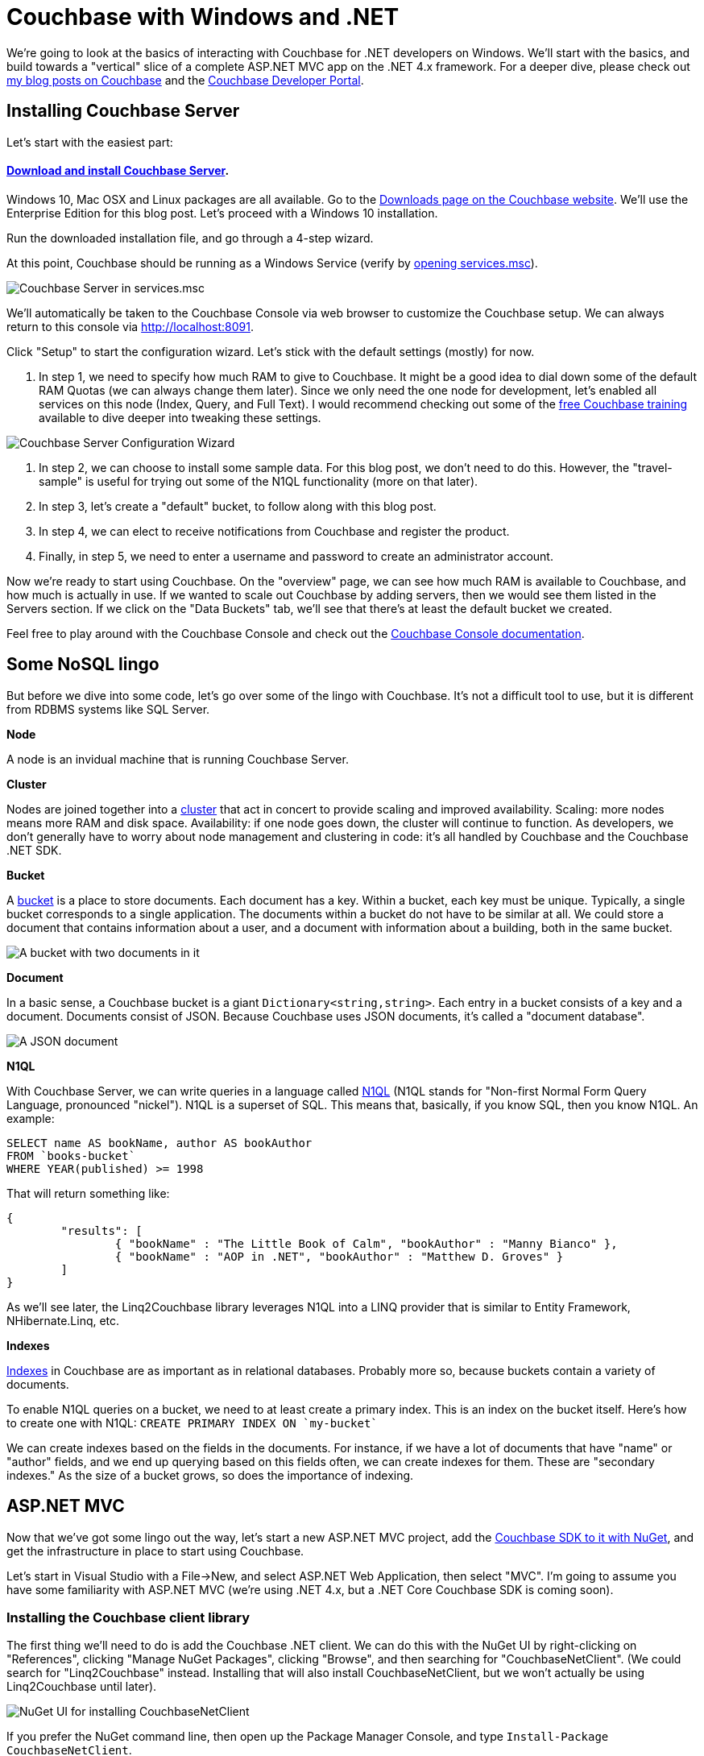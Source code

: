 :imagesdir: images

# Couchbase with Windows and .NET

We're going to look at the basics of interacting with Couchbase for .NET developers on Windows. We'll start with the basics, and build towards a "vertical" slice of a complete ASP.NET MVC app on the .NET 4.x framework. For a deeper dive, please check out link:http://blog.couchbase.com/[my blog posts on Couchbase] and the link:http://developer.couchbase.com[Couchbase Developer Portal].

## Installing Couchbase Server

Let's start with the easiest part:

#### link:http://www.couchbase.com/nosql-databases/downloads[Download and install Couchbase Server].

Windows 10, Mac OSX and Linux packages are all available. Go to the link:http://www.couchbase.com/nosql-databases/downloads[Downloads page on the Couchbase website]. We'll use the Enterprise Edition for this blog post. Let's proceed with a Windows 10 installation.

Run the downloaded installation file, and go through a 4-step wizard.

At this point, Couchbase should be running as a Windows Service (verify by link:https://technet.microsoft.com/en-us/library/cc755249.aspx[opening services.msc]).

image:CouchbaseServerWindowsService_006.png[Couchbase Server in services.msc]

We'll automatically be taken to the Couchbase Console via web browser to customize the Couchbase setup. We can always return to this console via link:http://localhost:8091[http://localhost:8091].

Click "Setup" to start the configuration wizard. Let's stick with the default settings (mostly) for now.

1. In step 1, we need to specify how much RAM to give to Couchbase. It might be a good idea to dial down some of the default RAM Quotas (we can always change them later). Since we only need the one node for development, let's enabled all services on this node (Index, Query, and Full Text). I would recommend checking out some of the link:http://learn.couchbase.com/[free Couchbase training] available to dive deeper into tweaking these settings.

image:CouchbaseServerWizard_008.png[Couchbase Server Configuration Wizard]

2. In step 2, we can choose to install some sample data. For this blog post, we don't need to do this. However, the "travel-sample" is useful for trying out some of the N1QL functionality (more on that later).

3. In step 3, let's create a "default" bucket, to follow along with this blog post.

4. In step 4, we can elect to receive notifications from Couchbase and register the product.

5. Finally, in step 5, we need to enter a username and password to create an administrator account.

Now we're ready to start using Couchbase. On the "overview" page, we can see how much RAM is available to Couchbase, and how much is actually in use. If we wanted to scale out Couchbase by adding servers, then we would see them listed in the Servers section. If we click on the "Data Buckets" tab, we'll see that there's at least the default bucket we created.

Feel free to play around with the Couchbase Console and check out the link:http://developer.couchbase.com/documentation/server/4.5/admin/ui-intro.html[Couchbase Console documentation].

## Some NoSQL lingo

But before we dive into some code, let's go over some of the lingo with Couchbase. It's not a difficult tool to use, but it is different from RDBMS systems like SQL Server.

**Node**

A node is an invidual machine that is running Couchbase Server.

**Cluster**

Nodes are joined together into a link:http://developer.couchbase.com/documentation/server/current/clustersetup/manage-cluster-intro.html[cluster] that act in concert to provide scaling and improved availability. Scaling: more nodes means more RAM and disk space. Availability: if one node goes down, the cluster will continue to function. As developers, we don't generally have to worry about node management and clustering in code: it's all handled by Couchbase and the Couchbase .NET SDK.

**Bucket**

A link:http://developer.couchbase.com/documentation/server/4.5/clustersetup/bucket-setup.html[bucket] is a place to store documents. Each document has a key. Within a bucket, each key must be unique. Typically, a single bucket corresponds to a single application. The documents within a bucket do not have to be similar at all. We could store a document that contains information about a user, and a document with information about a building, both in the same bucket.

image:CouchbaseBucket_003.png[A bucket with two documents in it]

**Document**

In a basic sense, a Couchbase bucket is a giant `Dictionary<string,string>`. Each entry in a bucket consists of a key and a document. Documents consist of JSON. Because Couchbase uses JSON documents, it's called a "document database".

image:CouchbaseDocument_004.png[A JSON document]

**N1QL**

With Couchbase Server, we can write queries in a language called link:http://developer.couchbase.com/documentation/server/4.5/developer-guide/querying.html[N1QL] (N1QL stands for "Non-first Normal Form Query Language, pronounced "nickel"). N1QL is a superset of SQL. This means that, basically, if you know SQL, then you know N1QL. An example:

[source,SQL]
----
SELECT name AS bookName, author AS bookAuthor
FROM `books-bucket`
WHERE YEAR(published) >= 1998
----

That will return something like:

[source,javascript]
----
{
	"results": [
		{ "bookName" : "The Little Book of Calm", "bookAuthor" : "Manny Bianco" },
		{ "bookName" : "AOP in .NET", "bookAuthor" : "Matthew D. Groves" }
	]
}
----

As we'll see later, the Linq2Couchbase library leverages N1QL into a LINQ provider that is similar to Entity Framework, NHibernate.Linq, etc.

**Indexes**

link:http://developer.couchbase.com/documentation/server/4.5/indexes/n1ql-in-couchbase.html[Indexes] in Couchbase are as important as in relational databases. Probably more so, because buckets contain a variety of documents.

To enable N1QL queries on a bucket, we need to at least create a primary index. This is an index on the bucket itself. Here's how to create one with N1QL: `CREATE PRIMARY INDEX ON `my-bucket``

We can create indexes based on the fields in the documents. For instance, if we have a lot of documents that have "name" or "author" fields, and we end up querying based on this fields often, we can create indexes for them. These are "secondary indexes." As the size of a bucket grows, so does the importance of indexing.

## ASP.NET MVC

Now that we've got some lingo out the way, let's start a new ASP.NET MVC project, add the link:https://www.nuget.org/packages/CouchbaseNetClient/[Couchbase SDK to it with NuGet], and get the infrastructure in place to start using Couchbase.

Let's start in Visual Studio with a File->New, and select ASP.NET Web Application, then select "MVC". I'm going to assume you have some familiarity with ASP.NET MVC (we're using .NET 4.x, but a .NET Core Couchbase SDK is coming soon).

### Installing the Couchbase client library

The first thing we'll need to do is add the Couchbase .NET client. We can do this with the NuGet UI by right-clicking on "References", clicking "Manage NuGet Packages", clicking "Browse", and then searching for "CouchbaseNetClient". (We could search for "Linq2Couchbase" instead. Installing that will also install CouchbaseNetClient, but we won't actually be using Linq2Couchbase until later).

image:NuGetUI_001.png[NuGet UI for installing CouchbaseNetClient]

If you prefer the NuGet command line, then open up the Package Manager Console, and type `Install-Package CouchbaseNetClient`.

### Getting ASP.NET to talk to a Couchbase cluster

Now let's setup the ASP.NET app to be able to connect to Couchbase. The first thing we need to do is locate the Couchbase Cluster. The best place to do this is in the `Global.asax.cs` when the application starts. At a minimum, we need to specify one node in the cluster, and give that to the `ClusterHelper`. We only need this in `Application_Start`. When the application ends, it's a good idea to close the `ClusterHelper`.

[source,C#]
----
public class MvcApplication : System.Web.HttpApplication
{
    protected void Application_Start()
    {
        AreaRegistration.RegisterAllAreas();
        FilterConfig.RegisterGlobalFilters(GlobalFilters.Filters);
        RouteConfig.RegisterRoutes(RouteTable.Routes);

        var config = new ClientConfiguration();
        config.Servers = new List<Uri>
        {
            new Uri("http://localhost:8091")
        };
        config.UseSsl = false;
        ClusterHelper.Initialize(config);
    }

    protected void Application_End()
    {
        ClusterHelper.Close();
    }
}
----

### Using the `IBucket` in a controller

Just to show that this works, go ahead and add IBucket to a constructor of a controller, say `TestController`.
[source,C#]
----
public class TestController : Controller
{
    IBucket _bucket;

    public TestController()
    {
        _bucket = ClusterHelper.GetBucket("default");
    }
}
----

(In the long run, we don't want an IBucket directly in MVC controllers, more on that later).

Next, let's add a document to the bucket, directly in Couchbase Console. Use anything for a key, but make a note of it.

image:CouchbaseCreateDocument_003.png[Specifying a key for a new document in Couchbase]

image:CouchbaseCreateDocument_004.png[Creating a document in Couchbase]

Now, let's add an action to `TestController`. It will get the document based on the key, and write the document values in the response.

[source,C#]
----
public ActionResult Index()
{
    var doc = _bucket.Get<dynamic>("foo::123");
    return Content("Name: " + doc.Value.name + ", Address: " + doc.Value.address);
}
----

`doc.Value` is of type `dynamic`, so make sure that the fields (in this case, "name" and "address") match up to the JSON document in the bucket. Run the MVC site in a browser, and we should see something like this:

image:couchbaseaspnethelloworld_005b.png[Outputting the document values to a browser]

Congratulations, we've successfully written an ASP.NET site that uses Couchbase!

## Introducing Linq2Couchbase

Let's build on what we've already done by introducing link:https://github.com/couchbaselabs/Linq2Couchbase[Linq2Couchbase]. We'll also move Couchbase out of the Controller and put it into a very basic link:http://www.martinfowler.com/eaaCatalog/repository.html[repository] class. My goal is to have you feeling comfortable with the basics of Couchbase and Linq2Couchbase, and be able to start applying it in a web application.

### Moving Couchbase out of the Controller

The Controller's job is to direct traffic: take incoming requests, hand them to a model, and then give the results to the view. To follow the link:http://www.butunclebob.com/ArticleS.UncleBob.PrinciplesOfOod[SOLID principles] (specifically the Single Responsibility Principle), data access should be somewhere in a "model" and not the controller.

The first step is to refactor the existing code. We can keep the 'really simple example', but let's move it to a method in another class. Here is the refactored HomeController and the new PersonRepository:

[source,C#]
----
public class HomeController : Controller
{
    private readonly PersonRepository _personRepo;

    public HomeController(PersonRepository personRepo)
    {
        _personRepo = personRepo;
    }

    public ActionResult Index()
    {
        var person = _personRepo.GetPersonByKey("foo::123");
        return Content("Name: " + person.name + ", Address: " + person.address);
    }
}

public class PersonRepository
{
    private readonly IBucket _bucket;

    public PersonRepository(IBucket bucket)
    {
        _bucket = bucket;
    }

    public dynamic GetPersonByKey(string key)
    {
        return _bucket.Get<dynamic>(key).Value;
    }
}
----

Now, `HomeController` no longer depends directly on Couchbase.

### Refactoring to use a Person class

In the above example, we're using a `dynamic` object. `dynamic` is great for some situations, but in this case, it would be a good idea to come up with a more concrete definition of what a "Person" is. We can do this with a C# class.

[source,C#]
----
public class Person
{
    public string Name { get; set; } 
    public string Address { get; set; }
}
----

We'll also update the `PersonRepository` to use this class.

[source,C#]
----
public Person GetPersonByKey(string key)
{
    return _bucket.Get<Person>(key).Value;
}
----

While we're at it, we're going to take some steps to make this more of a proper MVC app. Instead of returning `Content()`, We're going to make the Index action return a View, and we're going to pass it a *list* of Person objects. We'll create an `Index.cshtml` file, which will delegate to a partial of _person.cshtml. We're also going to drop in a layout that uses Bootstrap. This last part is gratuitous, but it will make the app look nicer.

New Index action:

[source,C#]
----
public ActionResult Index()
{
    var person = _personRepo.GetPersonByKey("foo::123");
    var list = new List<Person> {person};
    return View(list);
}
----

Index.cshtml:

[source,C#]
----
@model List<CouchbaseAspNetExample.Models.Person>

@{
    ViewBag.Title = "Home : Couchbase & ASP.NET Example";
}

@if (!Model.Any())
{
    <p>There are no people yet.</p>
}

@foreach (var item in Model)
{
    @Html.Partial("_person", item)
}
----

_person.cshtml:

[source,C#]
----
@model CouchbaseAspNetExample.Models.Person

<div class="panel panel-default">
    <div class="panel-heading">
        <h2 class="panel-title">@Model.Name</h2>
    </div>
    <div class="panel-body">
        @Html.Raw(Model.Address)
    </div>
</div>
----

Now it looks a little nicer. Additionally, we'll be able to show a whole list of Person documents later in the demo.

image:indexofcouchbasedocumentsinbootstrap_001.png[The Index view of Couchbase Person documents in Bootstrap]

### Linq2Couchbase

Couchbase Server supports a query language known as link:http://www.couchbase.com/n1ql[N1QL]. It's a superset of SQL, and allows us to leverage existing knowledge of SQL syntax to construct very powerful queries over JSON documents in Couchbase. Linq2Couchbase takes this a step further and converts LINQ queries into N1QL queries (much like Entity Framework converts LINQ queries into SQL queries).

Linq2Couchbase is part of link:https://github.com/couchbaselabs[Couchbase Labs], and is not yet part of the core, supported Couchbase .NET SDK library. However, if you're used to Entity Framework, NHibernate.Linq, or any other LINQ provider, it's a great way to introduce yourself to Couchbase. For some operations, we will still need to use the core Couchbase .NET SDK, but there is a lot we can do with Linq2Couchbase.

Start by adding Linq2Couchbase with NuGet (if you haven't already).

To use N1QL (and therefore Linq2Couchbase), link:http://developer.couchbase.com/documentation/server/4.5/n1ql/n1ql-language-reference/createprimaryindex.html[the bucket must be indexed]. Go into Couchbase Console, click the 'Query' tab, and create a primary index on the `default` bucket.

[source,SQL]
----
CREATE PRIMARY INDEX ON `default`;
----

If we don't have an index, Linq2Couchbase will throw a helpful error message like "No primary index on keyspace default. Use CREATE PRIMARY INDEX to create one."

In order to use Linq2Couchbase most effectively, we have to start giving Couchbase documents a "type" field. This way, we can differentiate between a "person" document and a "location" document. In this example, we're only going to have "person" documents, but it's a good idea to do this from the start. We'll create a `Type` field, and set it to "Person". We'll also put an attribute on the C# class so that Linq2Couchbase understands that this class corresponds to a certain document type.

[source,C#]
----
using Couchbase.Linq.Filters;

[DocumentTypeFilter("Person")]
public class Person
{
    public Person()
    {
        Type = "Person";
    }
    public string Type { get; set; }
    public string Name { get; set; } 
    public string Address { get; set; }
}
----

After we make these changes, the app will continue to work. This is because we are still retrieving the document by its key. But now let's change the Index action to try and get ALL Person documents.

[source,C#]
----
public ActionResult Index()
{
    var list = _personRepo.GetAll();
    return View(list);
}
----

We'll implement that new GetAll repository method using Linq2Couchbase:

[source,C#]
----
using System.Collections.Generic;
using System.Linq;
using Couchbase.Core;
using Couchbase.Linq;
using Couchbase.Linq.Extensions;
using Couchbase.N1QL;

public class PersonRepository
{
    private readonly IBucket _bucket;
    private readonly IBucketContext _context;

    public PersonRepository(IBucket bucket, IBucketContext context)
    {
        _bucket = bucket;
        _context = context;
    }

    public List<Person> GetAll()
    {
        return _context.Query<Person>()
           .ScanConsistency(ScanConsistency.RequestPlus)
           .OrderBy(p => p.Name)
           .ToList();
    }
}
----

In this example, we're telling Couchbase to order all the results by Name. At this point, we can experiment with the normal LINQ methods: `Where`, `Select`, `Take`, `Skip`, and so on.

Just ignore that `ScanConsistency` for now: we'll discuss it more later. But what about that `IBucketContext`? The `IBucketContext` is similar to `DbContext` for Entity Framework, or `ISession` for NHibernate. To get that `IBucketContext`, we'll make some changes to `HomeController`.

[source,C#]
----
public HomeController()
{
    var bucket = ClusterHelper.GetBucket("default");
    var bucketContext = new BucketContext(bucket);
    _personRepo = new PersonRepository(bucket, bucketContext);
}
----

We're doing it this way for simplicity, but I recommend that you use a link:https://msdn.microsoft.com/en-us/library/ff921152.aspx[dependency injection] framework (like link:http://structuremap.github.io/[StructureMap]) to handle this, otherwise you'll end up copy/pasting a lot of code into your Controllers.

Now, if we compile and run the web app again, it will display "There are no people yet". Hey, where did that person go?! It didn't show up because the "foo::123" document doesn't have a "type" field yet. Go to Couchbase Console and add it.

image:UpdateCouchbaseDocument_003.png[Adding a type field to a Couchbase document]

Once we do that and refresh the web page, the person will appear again.

### A quick note about ScanConsistency

Linq2Couchbase relies on an Index to generate and execute queries. Adding a new documents triggers an index update. Until the index finishes updating, any documents not yet indexed will not be returned by Linq2Couchbase (by default). By adding in `ScanConsistency` of `RequestPlus` (link:http://developer.couchbase.com/documentation/server/4.5/architecture/querying-data-with-n1ql.html[See Couchbase documentation for the details about scan consistency]), Linq2Couchbase will effectively wait until the index is updated before executing a query and returning a response. This is a tradeoff that you will have to think about when designing your application. Which is more important: raw speed or complete accuracy? The Couchbase SDK defaults to raw speed.

## A complete ASP.NET CRUD implementation

Let's round out the sample app that we've been building with a full suite of CRUD functionality. The app already shows a list of people. We'll next want to:

* Add a new person via the web app (instead of directly in Couchbase Console)
* Edit a person
* Delete a person.

Before I start, a disclaimer. I've made some modeling *decisions* in this sample app. I've decided that keys to Person documents should be of the format "Person::{guid}", and I've decided that we will enforce the "Person::" prefix at the repository level. I've also made a decision not to use any intermediate view models or edit models in my MVC app, for the purposes of a concise demonstration. By no means do you have to make the same decisions I did! I encourage you to think through the implications for your particular use case, and I would be happy to discuss the merits and trade-offs of each approch in the comments or in the link:http://forums.couchbase.com[Couchbase Forums].

### Adding a new person document

Up until now, we've used the Couchbase Console to create new documents. Now let's make it possible via a standard HTML form on an ASP.NET page.

First, we need to make a slight change to the `Person` class:

[source,C#]
----
[DocumentTypeFilter("Person")]
public class Person
{
    public Person() { Type = "Person"; }

    [Key]
    public string Id { get; set; }
    public string Type { get; set; }
    public string Name { get; set; } 
    public string Address { get; set; }
}
----

We added an `Id` field, and marked it with the `[Key]` attribute. This attribute comes from System.ComponentModel.DataAnnotations, but Linq2Couchbase interprets it to mean "use this field for the Couchbase key".

Now, let's add a very simple new action to `HomeController`:

[source,C#]
----
public ActionResult Add()
{
    return View("Edit", new Person());
}
----

And We'll link to that with the bootstrap navigation (which I snuck in previously, and by no means are you required to use):

[source,HTML]
----
<ul class="nav navbar-nav">
    <li><a href="/">Home</a></li>
    <li>@Html.ActionLink("Add Person", "Add", "Home")</li>
</ul>
----

Nothing much out of the ordinary so far. We'll create a simple `Edit.cshtml` with a straightforward, plain-looking form.

[source,C#]
----
@model CouchbaseAspNetExample3.Models.Person

@{
    ViewBag.Title = "Add : Couchbase & ASP.NET Example";
}

@using (Html.BeginForm("Save", "Home", FormMethod.Post))
{
    <p>
        @Html.LabelFor(m => m.Name)
        @Html.TextBoxFor(m => m.Name)
    </p>

    <p>
        @Html.LabelFor(m => m.Address)
        @Html.TextBoxFor(m => m.Address)
    </p>

    <input type="submit" value="Submit" />
}
----

Since that form will be POSTing to a Save action, let's create that next:

[source,C#]
----
[HttpPost]
public ActionResult Save(Person model)
{
    _personRepo.Save(model);
    return RedirectToAction("Index");
}
----

Notice that the `Person` type used in the parameter is the same type as before. Here is where a more complex web application would probably want to use an edit model, validation, mapping, and so on. I've omitted that, and I send the model straight to a new method in `PersonRepository`:

[source,C#]
----
public void Save(Person person)
{
    // if there is no ID, then assume this is a "new" person
    // and assign an ID
    if (string.IsNullOrEmpty(person.Id))
        person.Id = "Person::" + Guid.NewGuid();

    _context.Save(person);
}
----

This repository method will set the `Id`, if one isn't already set (it won't be now, but it will be later, when we cover 'Edit'). The `Save` method on `IBucketContext` is from Linq2Couchbase. It will add a new document if the key doesn't exist, or update an existing document if it does. It's known as an link:http://developer.couchbase.com/documentation/server/current/n1ql/n1ql-language-reference/upsert.html["upsert" operation]. In fact, we can do nearly the same thing without Linq2Couchbase:

[source,C#]
----
var doc = new Document<Person>
{
    Id = "Person::" + person.Id,
    Content = person
};
_bucket.Upsert(doc);
----

### Editing an existing person document

Now, we want to be able to edit an existing person document in my ASP.NET site. First, let's add an edit link to each person, by making a change to `_person.cshtml` partial view.

[source,HTML]
----
<h2 class="panel-title">
    @Model.Name
    @Html.ActionLink("[Edit]", "Edit", new {id = Model.Id.Replace("Person::", "")})
    @Html.ActionLink("[Delete]", "Delete", new {id = Model.Id.Replace("Person::", "")}, new { @class="deletePerson"})
</h2>
----

We also added a "delete" link while we were in there, which we'll get to later. One more thing to point out: when creating the routeValues, we stripped out "Person::" from `Id`. If we don't do this, ASP.NET will complain about a potentially malicious HTTP request. It would probably be better to give each person a document a more friendly link:https://en.wikipedia.org/wiki/Semantic_URL#Slug["slug"] to use in the URL, or maybe to use that as the document key. That's going to depend on your use case and your data design.

Now we need an `Edit` action in HomeController:

[source,C#]
----
public ActionResult Edit(Guid id)
{
    var person = _personRepo.GetPersonByKey(id);
    return View("Edit", person);
}
----

We're reusing the same `Edit.cshtml` view, but now we need to add a hidden field to hold the document ID.

[source,HTML]
----
<input type="hidden" name="Id" value="@Model.Id"/>
----

Alright! Now we can add and edit person documents.

This may not be terribly impressive to anyone already comfortable with ASP.NET MVC. So, next, let's look at something cool that a NoSQL database like Couchbase brings to the table.

### Iterating on the data stored in the person document

A new requirement is that we want to collect more information about a Person. Let's say we want to get a phone number, and a list of that person's favorite movies. With a relational database, that means that we would need to add _at least_ two columns, and more likely, at least one other table to hold the movies, with a foreign key.

With Couchbase, there is no explicit schema. Instead, all we have to do is add a couple more properties to the Person class.

[source,C#]
----
[DocumentTypeFilter("Person")]
public class Person
{
    public Person() { Type = "Person"; }

    [Key]
    public string Id { get; set; }
    public string Type { get; set; }
    public string Name { get; set; } 
    public string Address { get; set; }
    
    public string PhoneNumber { get; set; }
    public List<string> FavoriteMovies { get; set; }
}
----

That's pretty much it, except that we also need to add a corresponding UI. I used a bit of jQuery to allow the user to add any number of movies. I won't show the code for it here, because the implementation details aren't important. But I have made the whole link:https://github.com/couchbaselabs/blog-source-code/tree/master/Groves/017MVPBlog/CouchbaseAspNetExample[sample available on Github], so you can follow along or check it out later if you'd like.

image:EditPersonIteration_002.png[Iteration on Person with new UI form]

We also need to make changes to `_person.cshtml` to (conditionally) display the extra information:

[source,HTML]
----
<div class="panel-body">
    @Model.Address
    @if (!string.IsNullOrEmpty(Model.PhoneNumber))
    {
        <br />
        @Model.PhoneNumber
    }
    @if (Model.FavoriteMovies != null && Model.FavoriteMovies.Any())
    {
        <br/>
        <h4>Favorite Movies</h4>
        <ul>
            @foreach (var movie in Model.FavoriteMovies)
            {
                <li>@movie</li>
            }
        </ul>
    }
</div>
----

And here's how that would look (this time with two Person documents):

image:IterationDisplayUI_003.png[Iteration on Person with new UI display]

We didn't have to migrate a SQL schema. We didn't have to create any sort of foreign key relationship. We didn't have to setup any OR/M mappings. We simply added a couple of new fields, and Couchbase turned it into a corresponding JSON document.

image:IterationCouchbaseDocument_004.png[Iteration on Person with new JSON document]

### Deleting a person document

We already added the "Delete" link, so we need to create a new Controller action...

[source,C#]
----
public ActionResult Delete(Guid id)
{
    _personRepo.Delete(id);
    return RedirectToAction("Index");
}
----

...and a new repository method:

[source,C#]
----
public void Delete(Guid id)
{
    _bucket.Remove("Person::" + id);
}
----

Notice that this method is not using Linq2Couchbase. It's using the `Remove` method on `IBucket`. A `Remove` method is available on `IBucketContext`, but we need to pass it an entire document, and not just a key. I elected to use the `IBucket`, but there's nothing inherently superior about it.

### Wrapping up

Thanks for reading through this blog post. Hopefully, you're on your way to considering or even including Couchbase in your next ASP.NET project. Here are some more interesting links for you to continue your Couchbase journey:

- There is a link:http://blog.couchbase.com/2015/july/the-couchbase-asp.net-identity-storage-provider-part-1[ASP.NET Identity Provider for Couchbase] (link:https://github.com/couchbaselabs/couchbase-aspnet-identity[github]). At the time of this blog post, it's an early developer preview, and is missing support for social logins.
- Linq2Couchbase is a great project with a lot of features and documentation, but it's still a work in progress. If you are interested, I suggest visiting link:https://github.com/couchbaselabs/Linq2Couchbase[Linq2Couchbase on Github]. Ask questions on Gitter, and feel free to submit issues or pull requests.

I've put the link:https://github.com/couchbaselabs/blog-source-code/tree/master/Groves/017MVPBlog/CouchbaseAspNetExample[full source code for this example on Github]. 

What did I leave out? What's keeping you from trying Couchbase with ASP.NET today? Please leave a comment, link:http://twitter.com/mgroves[ping me on Twitter], or email me (matthew.groves AT couchbase DOT com). I'd love to hear from you.